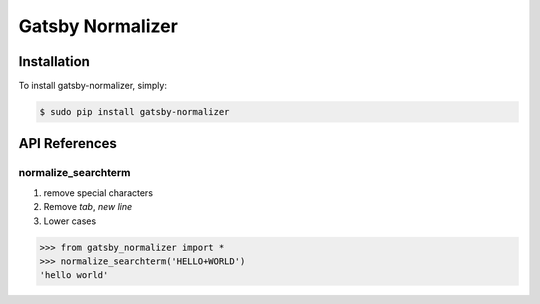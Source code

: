 Gatsby Normalizer
=================

.. image:: https://img.shields.io/badge/License-AGPL%20v3-blue.svg
   :target: https://www.gnu.org/licenses/agpl-3.0

.. image:: https://img.shields.io/badge/Version-1.0.2-green.svg?style=flat
   :target: https://pypi.org/project/gatsby-normalizer/
   
.. image:: https://img.shields.io/travis/Gatsby-Lee/GatsbyPythonNormalizer.svg
   :target: https://travis-ci.org/Gatsby-Lee/GatsbyPythonNormalizer.svg?branch=master

Installation
------------

To install gatsby-normalizer, simply:

.. code-block:: bash

    $ sudo pip install gatsby-normalizer

API References
--------------

normalize_searchterm
^^^^^^^^^^^^^^^^^^^^

1. remove special characters
2. Remove *tab*, *new line*
3. Lower cases

.. code-block:: python

    >>> from gatsby_normalizer import *
    >>> normalize_searchterm('HELLO+WORLD')
    'hello world'
